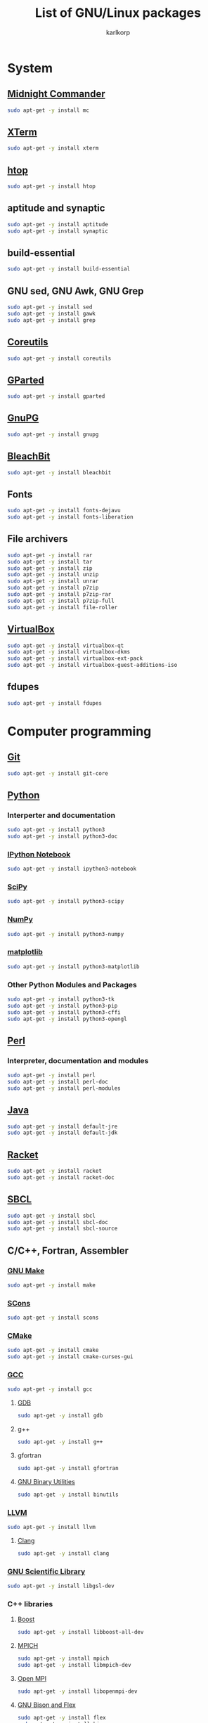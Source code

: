 #+TITLE: List of GNU/Linux packages
#+AUTHOR: karlkorp
#+EMAIL: lispgod@gmail.com

#+LANGUAGE: en
#+STARTUP: indent content
#+PROPERTY: header-args :exports code :tangle install.sh

* System
** [[https://www.midnight-commander.org/][Midnight Commander]]
#+BEGIN_SRC sh
  sudo apt-get -y install mc
#+END_SRC

** [[http://invisible-island.net/xterm/][XTerm]]
#+BEGIN_SRC sh
  sudo apt-get -y install xterm
#+END_SRC

** [[https://hisham.hm/htop/][htop]]
#+BEGIN_SRC sh
  sudo apt-get -y install htop
#+END_SRC

** aptitude and synaptic
#+BEGIN_SRC sh
  sudo apt-get -y install aptitude
  sudo apt-get -y install synaptic
#+END_SRC

** build-essential
#+BEGIN_SRC sh
  sudo apt-get -y install build-essential
#+END_SRC

** GNU sed, GNU Awk, GNU Grep
#+BEGIN_SRC sh
  sudo apt-get -y install sed
  sudo apt-get -y install gawk
  sudo apt-get -y install grep
#+END_SRC

** [[https://www.gnu.org/software/coreutils/coreutils.html][Coreutils]]
#+BEGIN_SRC sh
  sudo apt-get -y install coreutils
#+END_SRC

** [[http://gparted.org/][GParted]]
#+BEGIN_SRC sh
  sudo apt-get -y install gparted
#+END_SRC

** [[https://www.gnupg.org/][GnuPG]]
#+BEGIN_SRC sh
  sudo apt-get -y install gnupg
#+END_SRC

** [[https://www.bleachbit.org/][BleachBit]]
#+BEGIN_SRC sh
  sudo apt-get -y install bleachbit
#+END_SRC

** Fonts
#+BEGIN_SRC sh
  sudo apt-get -y install fonts-dejavu
  sudo apt-get -y install fonts-liberation
#+END_SRC

** File archivers
#+BEGIN_SRC sh
  sudo apt-get -y install rar
  sudo apt-get -y install tar
  sudo apt-get -y install zip
  sudo apt-get -y install unzip
  sudo apt-get -y install unrar
  sudo apt-get -y install p7zip
  sudo apt-get -y install p7zip-rar
  sudo apt-get -y install p7zip-full
  sudo apt-get -y install file-roller
#+END_SRC

** [[https://www.virtualbox.org/][VirtualBox]]
#+BEGIN_SRC sh
  sudo apt-get -y install virtualbox-qt
  sudo apt-get -y install virtualbox-dkms
  sudo apt-get -y install virtualbox-ext-pack
  sudo apt-get -y install virtualbox-guest-additions-iso
#+END_SRC

** fdupes
#+BEGIN_SRC sh
  sudo apt-get -y install fdupes
#+END_SRC

* Computer programming
** [[https://git-scm.com/][Git]]
#+BEGIN_SRC sh
  sudo apt-get -y install git-core
#+END_SRC

** [[https://www.python.org/][Python]]
*** Interperter and documentation
#+BEGIN_SRC sh
  sudo apt-get -y install python3
  sudo apt-get -y install python3-doc
#+END_SRC

*** [[http://ipython.org/notebook.html][IPython Notebook]]
#+BEGIN_SRC sh
  sudo apt-get -y install ipython3-notebook
#+END_SRC

*** [[http://www.scipy.org/][SciPy]]
#+BEGIN_SRC sh
  sudo apt-get -y install python3-scipy
#+END_SRC

*** [[http://www.numpy.org/][NumPy]]
#+BEGIN_SRC sh
  sudo apt-get -y install python3-numpy
#+END_SRC

*** [[http://matplotlib.org/][matplotlib]]
#+BEGIN_SRC sh
  sudo apt-get -y install python3-matplotlib
#+END_SRC

*** Other Python Modules and Packages
#+BEGIN_SRC sh
  sudo apt-get -y install python3-tk
  sudo apt-get -y install python3-pip
  sudo apt-get -y install python3-cffi
  sudo apt-get -y install python3-opengl
#+END_SRC

** [[https://www.perl.org/][Perl]]
*** Interpreter, documentation and modules
#+BEGIN_SRC sh
  sudo apt-get -y install perl
  sudo apt-get -y install perl-doc
  sudo apt-get -y install perl-modules
#+END_SRC

** [[http://openjdk.java.net/][Java]]
#+BEGIN_SRC sh
  sudo apt-get -y install default-jre
  sudo apt-get -y install default-jdk
#+END_SRC

** [[https://racket-lang.org/][Racket]]
#+BEGIN_SRC sh
  sudo apt-get -y install racket
  sudo apt-get -y install racket-doc
#+END_SRC

** [[http://www.sbcl.org/][SBCL]]
#+BEGIN_SRC sh
  sudo apt-get -y install sbcl
  sudo apt-get -y install sbcl-doc
  sudo apt-get -y install sbcl-source
#+END_SRC

** C/C++, Fortran, Assembler
*** [[https://www.gnu.org/software/make/][GNU Make]]
#+BEGIN_SRC sh
  sudo apt-get -y install make
#+END_SRC

*** [[http://www.scons.org/][SCons]]
#+BEGIN_SRC sh
  sudo apt-get -y install scons
#+END_SRC

*** [[https://cmake.org/][CMake]]
#+BEGIN_SRC sh
  sudo apt-get -y install cmake
  sudo apt-get -y install cmake-curses-gui
#+END_SRC

*** [[https://gcc.gnu.org/][GCC]]
#+BEGIN_SRC sh
  sudo apt-get -y install gcc
#+END_SRC

**** [[https://www.gnu.org/software/gdb/][GDB]]
#+BEGIN_SRC sh
  sudo apt-get -y install gdb
#+END_SRC

**** g++
#+BEGIN_SRC sh
  sudo apt-get -y install g++
#+END_SRC

**** gfortran
#+BEGIN_SRC sh
  sudo apt-get -y install gfortran
#+END_SRC

**** [[https://www.gnu.org/software/binutils/][GNU Binary Utilities]]
#+BEGIN_SRC sh
  sudo apt-get -y install binutils
#+END_SRC

*** [[http://llvm.org/][LLVM]]
#+BEGIN_SRC sh
  sudo apt-get -y install llvm
#+END_SRC

**** [[http://clang.llvm.org/][Clang]]
#+BEGIN_SRC sh
  sudo apt-get -y install clang
#+END_SRC

*** [[https://www.gnu.org/software/gsl/][GNU Scientific Library]]
#+BEGIN_SRC sh
  sudo apt-get -y install libgsl-dev
#+END_SRC

*** C++ libraries
**** [[http://www.boost.org/][Boost]]
#+BEGIN_SRC sh
  sudo apt-get -y install libboost-all-dev
#+END_SRC

**** [[http://www.mpich.org/][MPICH]]
#+BEGIN_SRC sh
  sudo apt-get -y install mpich
  sudo apt-get -y install libmpich-dev
#+END_SRC

**** [[https://www.open-mpi.org/][Open MPI]]
#+BEGIN_SRC sh
  sudo apt-get -y install libopenmpi-dev
#+END_SRC

**** [[https://www.gnu.org/software/bison/][GNU Bison and Flex]]
#+BEGIN_SRC sh
  sudo apt-get -y install flex
  sudo apt-get -y install bison
#+END_SRC

**** [[http://opencv.org/][OpenCV]]
#+BEGIN_SRC sh
  sudo apt-get -y install libopencv-dev
#+END_SRC

**** [[http://www.swig.org/][SWIG]]
#+BEGIN_SRC sh
  sudo apt-get -y install swig
#+END_SRC

**** [[http://eigen.tuxfamily.org/index.php?title=Main_Page][Eigen]]
#+BEGIN_SRC sh
  sudo apt-get -y install libeigen3-dev
#+END_SRC

**** [[http://arma.sourceforge.net/][Armadillo]]
#+BEGIN_SRC sh
  sudo apt-get -y install libarmadillo-dev
#+END_SRC

**** [[http://pqxx.org/][libpqxx]]
#+BEGIN_SRC sh
  sudo apt-get -y install libpqxx-dev
#+END_SRC

*** [[http://www.netlib.org/lapack/][LAPACK]]
#+BEGIN_SRC sh
  sudo apt-get -y install liblapacke-dev
#+END_SRC

*** [[http://www.openblas.net/][OpenBLAS]]
#+BEGIN_SRC sh
  sudo apt-get -y install libopenblas-dev
#+END_SRC

** IDE's and Text editors
*** [[https://www.gnu.org/software/emacs/][GNU Emacs]]
#+BEGIN_SRC sh
  sudo apt-get -y install emacs24
  sudo apt-get -y install org-mode
  sudo apt-get -y install emacs24-el
  sudo apt-get -y install emacs-goodies-el
#+END_SRC

*** [[http://www.vim.org/][Vim]]
#+BEGIN_SRC sh
  sudo apt-get -y install vim
  sudo apt-get -y install vim-nox
  sudo apt-get -y install vim-gtk
  sudo apt-get -y install vim-doc
#+END_SRC

*** [[http://www.codeblocks.org/][Code::Blocks]]
#+BEGIN_SRC sh
  sudo apt-get -y install codeblocks
  sudo apt-get -y install codeblocks-contrib
#+END_SRC

*** [[http://www.freepascal.org/][FPC]] and [[http://www.lazarus-ide.org/][Lazarus]]
#+BEGIN_SRC sh
  sudo apt-get -y install lcl
  sudo apt-get -y install fpc
  sudo apt-get -y install lazarus
  sudo apt-get -y install fp-utils
  sudo apt-get -y install fpc-source
#+END_SRC

** Databases
*** [[http://www.postgresql.org/][PostgreSQL]]
#+BEGIN_SRC sh
  sudo apt-get -y install postgresql
#+END_SRC

* Scientific packages
** [[https://imagej.nih.gov/ij/][ImageJ]]
#+BEGIN_SRC sh
  # WARNING!
  # The problem is that the /usr/bin/imagej script detects JAVA_HOME using
  # JAVA_HOME=$(/usr/sbin/update-java-alternatives -l | grep openjdk | sort | tail -1 | cut -d' ' -f 3)
  # which is empty as the output of update-java-alternatives -l is (note multiple spaces between columns):
  # java-1.6.0-openjdk-amd64 1061 /usr/lib/jvm/java-1.6.0-openjdk-amd64
  # java-1.7.0-openjdk-amd64 1071 /usr/lib/jvm/java-1.7.0-openjdk-amd64
  # java-1.8.0-openjdk-amd64 1081 /usr/lib/jvm/java-1.8.0-openjdk-amd64
  # and cut -d' ' -f3 selects space.
  # The solution is to squeeze multiple spaces before running cut, so the line should read:
  # JAVA_HOME=$(/usr/sbin/update-java-alternatives -l | grep openjdk | sort | tail -1 | tr -s ' ' | cut -d' ' -f 3)
  # which then gives the correct output and makes imagej run as expected.
  sudo apt-get -y install imagej
#+END_SRC

** [[http://gwyddion.net/][Gwyddion]]
#+BEGIN_SRC sh
  sudo apt-get -y install gwyddion
  sudo apt-get -y install gwyddion-plugins
#+END_SRC

** [[http://www.scilab.org/][Scilab]]
#+BEGIN_SRC sh
  sudo apt-get -y install scilab
  sudo apt-get -y install scilab-doc
#+END_SRC

** [[http://www.gnuplot.info/][Gnuplot]]
#+BEGIN_SRC sh
  sudo apt-get -y install gnuplot
#+END_SRC

** [[http://maxima.sourceforge.net/index.html][Maxima]]
#+BEGIN_SRC sh
  sudo apt-get -y install maxima
  sudo apt-get -y install xmaxima
  sudo apt-get -y install wxmaxima
#+END_SRC

** [[https://www.gnu.org/software/octave/][GNU Octave]]
#+BEGIN_SRC sh
  sudo apt-get -y install octave
  sudo apt-get -y install octave-doc
  sudo apt-get -y install octave-info
  sudo apt-get -y install liboctave-dev
  sudo apt-get -y install octave-htmldoc
#+END_SRC

** [[https://qalculate.github.io/][Qalculate]]
#+BEGIN_SRC sh
  sudo apt-get -y install qalculate
#+END_SRC

** CAD
*** [[http://www.freecadweb.org/][FreeCAD]]
#+BEGIN_SRC sh
  sudo apt-get -y install freecad
#+END_SRC

* Office
** [[https://www.libreoffice.org/][LibreOffice]]
#+BEGIN_SRC sh
  sudo apt-get -y install libreoffice
  sudo apt-get -y install libreoffice-style-sifr
#+END_SRC

** [[http://www.latex-project.org/][LaTeX]]
*** [[https://www.tug.org/texlive/][TeX Live]]
#+BEGIN_SRC sh
  sudo apt-get -y install texlive
  sudo apt-get -y install latex-beamer
  sudo apt-get -y install texlive-lang-english
  sudo apt-get -y install texlive-lang-cyrillic
#+END_SRC

*** [[https://www.gnu.org/software/auctex/][AUCTeX]]
#+BEGIN_SRC sh
  sudo apt-get -y install auctex
#+END_SRC

* Audio and Video
** [[https://ffmpeg.org/][FFmpeg]]
#+BEGIN_SRC sh
  sudo apt-get -y install ffmpeg
#+END_SRC

** [[https://obsproject.com/][Open Broadcaster Software]]
#+BEGIN_SRC sh
  sudo add-apt-repository -y ppa:obsproject/obs-studio
  sudo apt-get update
  sudo apt-get -y install obs-studio
#+END_SRC

** [[http://moc.daper.net/][MOC]]
#+BEGIN_SRC sh
  sudo apt-get -y install moc
#+END_SRC

** [[http://www.audacityteam.org/][Audacity]]
#+BEGIN_SRC sh
  sudo apt-get -y install audacity
#+END_SRC

** [[https://wiki.gnome.org/Apps/EasyTAG][EasyTAG]]
#+BEGIN_SRC sh
  sudo apt-get -y install easytag
#+END_SRC

** [[http://soundconverter.org/][SoundConverter]]
#+BEGIN_SRC sh
  sudo apt-get -y install soundconverter
#+END_SRC

** [[http://www.videolan.org/vlc/][VLC media player]]
#+BEGIN_SRC sh
  sudo apt-get -y install vlc
  sudo apt-get -y install vlc-nox
#+END_SRC

* Graphics
** [[https://www.blender.org/][Blender]]
#+BEGIN_SRC sh
  sudo apt-get -y install blender
#+END_SRC

** [[https://inkscape.org/en/][Inkscape]]
#+BEGIN_SRC sh
  sudo apt-get -y install inkscape
#+END_SRC

** [[https://www.scribus.net/][Scribus]]
#+BEGIN_SRC sh
  sudo apt-get -y install scribus
  sudo apt-get -y install scribus-doc
#+END_SRC

*** [[http://www.ghostscript.com/][Ghostscript]]
#+BEGIN_SRC sh
  sudo apt-get -y install ghostscript
#+END_SRC

** [[https://www.gimp.org/][GIMP]]
#+BEGIN_SRC sh
  sudo apt-get -y install gimp
#+END_SRC

** [[http://www.imagemagick.org/script/index.php][ImageMagick]]
#+BEGIN_SRC sh
  sudo apt-get -y install imagemagick
#+END_SRC

* Internet
** [[http://www.openssh.com/][OpenSSH]]
#+BEGIN_SRC sh
  sudo apt-get -y install ssh
#+END_SRC

** [[http://www.gnutls.org/][GnuTLS]]
#+BEGIN_SRC sh
  sudo apt-get -y install libgnutls-dev
#+END_SRC

** [[https://nmap.org/][Nmap]]
#+BEGIN_SRC sh
  sudo apt-get -y install nmap
#+END_SRC

** [[http://www.openwall.com/john/][John the Ripper]]
#+BEGIN_SRC sh
  sudo apt-get -y install john
#+END_SRC

** [[https://curl.haxx.se/][cURL]]
#+BEGIN_SRC sh
  sudo apt-get -y install curl
#+END_SRC

** [[http://www.gnu.org/software/wget/][GNU Wget]]
#+BEGIN_SRC sh
  sudo apt-get -y install wget
#+END_SRC

** [[https://filezilla-project.org/][FileZilla]]
#+BEGIN_SRC sh
  sudo apt-get -y install filezilla
#+END_SRC

** [[http://ugetdm.com/][uGet]]
#+BEGIN_SRC sh
  sudo apt-get -y install uget
#+END_SRC

** [[http://www.remmina.org/wp/][Remmina]]
#+BEGIN_SRC sh
  sudo apt-get -y install remmina
  sudo apt-get -y install remmina-plugin-rdp
  sudo apt-get -y install remmina-plugin-vnc
#+END_SRC

** [[https://www.transmissionbt.com/][Transmission]]
#+BEGIN_SRC sh
  sudo apt-get -y install transmission
  sudo apt-get -y install transmission-cli
  sudo apt-get -y install transmission-gtk
#+END_SRC

* Games
** [[https://www.openttd.org/en/][OpenTTD]]
#+BEGIN_SRC sh
  sudo apt-get -y install openttd
  sudo apt-get -y install openttd-opengfx
  sudo apt-get -y install openttd-openmsx
  sudo apt-get -y install openttd-opensfx
#+END_SRC

